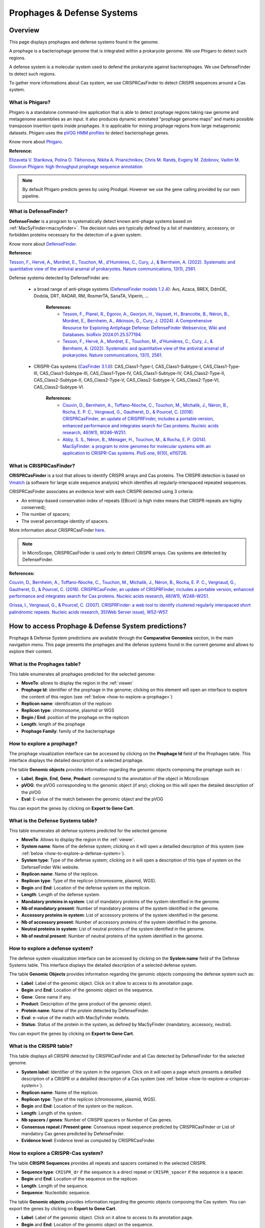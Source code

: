 .. _prophages-defense-systems:

###########################
Prophages & Defense Systems
###########################

********
Overview
********

This page displays prophages and defense systems found in the genome.

A prophage is a bacteriophage genome that is integrated within a prokaryote genome.
We use Phigaro to detect such regions.

A defense system is a molecular system used to defend the prokaryote against bacteriophages.
We use DefenseFinder to detect such regions.

To gather more informations about Cas system, we use CRISPRCasFinder to detect CRISPR sequences around a Cas system.

What is Phigaro?
================

Phigaro is a standalone command-line application that is able to detect prophage regions taking raw genome and metagenome assemblies as an input.
It also produces dynamic annotated "prophage genome maps" and marks possible transposon insertion spots inside prophages.
It is applicable for mining prophage regions from large metagenomic datasets.
Phigaro uses the `pVOG HMM profiles <http://dmk-brain.ecn.uiowa.edu/pVOGs/>`_ to detect bacteriophage genes.

Know more about `Phigaro <https://github.com/bobeobibo/phigaro/>`_.

**Reference:**

`Elizaveta V. Starikova, Polina O. Tikhonova, Nikita A. Prianichnikov, Chris M. Rands, Evgeny M. Zdobnov, Vadim M. Govorun Phigaro: high throughput prophage sequence annotation <https://doi.org/10.1093/bioinformatics/btaa250>`_

.. note::
  By default Phigaro predicts genes by using Prodigal.
  However we use the gene calling provided by our own pipeline.

What is DefenseFinder?
======================

**DefenseFinder** is a program to systematically detect known anti-phage systems based on :ref:`MacSyFinder<macsyfinder>`.
The decision rules are typically defined by a list of mandatory, accessory, or forbidden proteins necessary for the detection of a given system.

Know  more about `DefenseFinder <https://github.com/mdmparis/defense-finder/>`_.

**Reference:**

`Tesson, F., Hervé, A., Mordret, E., Touchon, M., d'Humières, C., Cury, J., & Bernheim, A. (2022). Systematic and quantitative view of the antiviral arsenal of prokaryotes. Nature communications, 13(1), 2561. <https://doi.org/10.1038/s41467-022-30269-9>`_

Defense systems detected by DefenseFinder are:

    * a broad range of anti-phage systems (`DefenseFinder models 1.2.4 <https://github.com/mdmparis/defense-finder-models>`_): Avs, Azaca, BREX, DdmDE, Dodola, DRT, RADAR, RM, RosmerTA, SanaTA, Viperin, ...

        **References:**
            * `Tesson, F., Planel, R.,  Egorov, A., Georjon, H., Vaysset, H., Brancotte, B., Néron, B., Mordret, E., Bernheim, A., Atkinson, G., Cury, J. (2024). A Comprehensive Resource for Exploring Antiphage Defense: DefenseFinder Webservice, Wiki and Databases. bioRxiv 2024.01.25.577194. <https://doi.org/10.1101/2024.01.25.577194>`_

            * `Tesson, F., Hervé, A., Mordret, E., Touchon, M., d'Humières, C., Cury, J., & Bernheim, A. (2022). Systematic and quantitative view of the antiviral arsenal of prokaryotes. Nature communications, 13(1), 2561. <https://doi.org/10.1038/s41467-022-30269-9>`_

    * CRISPR-Cas systems (`CasFinder 3.1.0 <https://github.com/macsy-models/CasFinder>`_): CAS_Class1-Type-I, CAS_Class1-Subtype-I, CAS_Class1-Type-III, CAS_Class1-Subtype-III, CAS_Class1-Type-IV, CAS_Class1-Subtype-IV, CAS_Class2-Type-II, CAS_Class2-Subtype-II, CAS_Class2-Type-V, CAS_Class2-Subtype-V, CAS_Class2-Type-VI, CAS_Class2-Subtype-VI.

        **References:**
            * `Couvin, D., Bernheim, A., Toffano-Nioche, C., Touchon, M., Michalik, J., Néron, B., Rocha, E. P. C., Vergnaud, G., Gautheret, D., & Pourcel, C. (2018). CRISPRCasFinder, an update of CRISPRFinder, includes a portable version, enhanced performance and integrates search for Cas proteins. Nucleic acids research, 46(W1), W246–W251. <https://doi.org/10.1093/nar/gky425>`_
            * `Abby, S. S., Néron, B., Ménager, H., Touchon, M., & Rocha, E. P. (2014). MacSyFinder: a program to mine genomes for molecular systems with an application to CRISPR-Cas systems. PloS one, 9(10), e110726. <https://doi.org/10.1371/journal.pone.0110726>`_


What is CRISPRCasFinder?
========================

**CRISPRCasFinder** is a tool that allows to identify CRISPR arrays and Cas proteins.
The CRISPR detection is based on `Vmatch <http://www.vmatch.de/>`_ (a software for large scale sequence analysis) which identifies all regularly-interspaced repeated sequences.

CRISPRCasFinder associates an evidence level with each CRISPR detected using 3 criteria:

* An entropy-based conservation index of repeats (EBcon) (a high index means that CRISPR repeats are highly conserved);
* The number of spacers;
* The overall percentage identity of spacers.

.. image:: img/CRISPR_confidence_lvl.PNG

More information about CRISPRCasFinder `here <https://crisprcas.i2bc.paris-saclay.fr/>`_. 

.. Note::
    In MicroScope, CRISPRCasFinder is used only to detect CRISPR arrays.
    Cas systems are detected by DefenseFinder.

**References:** 

`Couvin, D., Bernheim, A., Toffano-Nioche, C., Touchon, M., Michalik, J., Néron, B., Rocha, E. P. C., Vergnaud, G., Gautheret, D., & Pourcel, C. (2018). CRISPRCasFinder, an update of CRISPRFinder, includes a portable version, enhanced performance and integrates search for Cas proteins. Nucleic acids research, 46(W1), W246–W251. <https://doi.org/10.1093/nar/gky425>`_

`Grissa, I., Vergnaud, G., & Pourcel, C. (2007). CRISPRFinder: a web tool to identify clustered regularly interspaced short palindromic repeats. Nucleic acids research, 35(Web Server issue), W52–W57. <https://doi.org/10.1093/nar/gkm360>`_

****************************************************
How to access Prophage & Defense System predictions?
****************************************************

Prophage & Defense System predictions are available through the **Comparative Genomics** section, in the main navigation menu.
This page presents the prophages and the defense systems found in the current genome and allows to explore their content.

What is the Prophages table?
============================

This table enumerates all prophages predicted for the selected genome:

.. image:: img/prophages_prediction.png

* **MoveTo**: allows to display the region in the :ref:`viewer`
* **Prophage Id**: identifier of the prophage in the genome;
  clicking on this element will open an interface to explore the content of this region (see :ref:`below <how-to-explore-a-prophage>`)
* **Replicon name**: identification of the replicon
* **Replicon type**: chromosome, plasmid or WGS
* **Begin / End**: position of the prophage on the replicon
* **Length**: length of the prophage
* **Prophage Family**: family of the bacteriophage

.. _how-to-explore-a-prophage:

How to explore a prophage?
==========================

The prophage visualization interface can be accessed by clicking on the **Prophage Id** field of the Prophages table.
This interface displays the detailed description of a selected prophage.

.. image:: img/prophage_vizualization.png

The table **Genomic objects** provides information regarding the genomic objects composing the prophage such as :

* **Label**, **Begin**, **End**, **Gene**, **Product**: correspond to the annotation of the object in MicroScope
* **pVOG**: the pVOG corresponding to the genomic object (if any);
  clicking on this will open the detailed description of the pVOG
* **Eval**: E-value of the match between the genomic object and the pVOG

You can export the genes by clicking on **Export to Gene Cart**.

What is the Defense Systems table?
==================================

This table enumerates all defense systems predicted for the selected genome

.. image:: img/defensefinder1_systemstab.png

* **MoveTo**: Allows to display the region in the :ref:`viewer`.
* **System name**: Name of the defense system; clicking on it will open a detailled description of this system (see :ref:`below <how-to-explore-a-defense-system>`).
* **System type**: Type of the defense system; clicking on it will open a description of this type of system on the DefenseFinder Wiki website.
* **Replicon name**: Name of the replicon.
* **Replicon type**: Type of the replicon (chromosome, plasmid, WGS).
* **Begin** and **End**: Location of the defense system on the replicon.
* **Length**: Length of the defense system.
* **Mandatory proteins in system**: List of mandatory proteins of the system identified in the genome.
* **Nb of mandatory present**: Number of mandatory proteins of the system identified in the genome.
* **Accessory proteins in system**: List of accessory proteins of the system identified in the genome.
* **Nb of accessory present**: Number of accessory proteins of the system identified in the genome.
* **Neutral proteins in system**: List of neutral proteins of the system identified in the genome.
* **Nb of neutral present**: Number of neutral proteins of the system identified in the genome.

.. _how-to-explore-a-defense-system:

How to explore a defense system?
================================

The defense system visualization interface can be accessed by clicking on the **System name** field of the Defense Systems table.
This interface displays the detailed description of a selected defense system.

.. image:: img/defensefinder1_GOtab.png

The table **Genomic Objects** provides information regarding the genomic objects composing the defense system such as:

* **Label**: Label of the genomic object. Click on it allow to access to its annotation page.
* **Begin** and **End**: Location of the genomic object on the sequence.
* **Gene**: Gene name if any.
* **Product**: Description of the gene product of the genomic object.
* **Protein name**: Name of the protein detected by DefenseFinder.
* **Eval**: e-value of the match with MacSyFinder models.
* **Status**: Status of the protein in the system, as defined by MacSyFinder (mandatory, accessory, neutral).

You can export the genes by clicking on **Export to Gene Cart**.

What is the CRISPR table?
=========================

This table displays all CRISPR detected by CRISPRCasFinder and all Cas detected by DefenseFinder for the selected genome. 

.. image:: img/crisprcasfinder4_crisprtab.png

* **System label**: Identifier of the system in the organism. Click on it will open a page which presents a detailled description of a CRISPR or a detailled description of a Cas system (see :ref:`below <how-to-explore-a-crisprcas-system>`).
* **Replicon name**: Name of the replicon.
* **Replicon type**: Type of the replicon (chromosome, plasmid, WGS).
* **Begin** and **End**: Location of the system on the replicon.
* **Length**: Length of the system.
* **Nb spacers / genes**: Number of CRISPR spacers or Number of Cas genes.
* **Consensus repeat / Present gene**: Consensus repeat sequence predicted by CRISPRCasFinder or List of mandatory Cas genes predicted by DefenseFinder.
* **Evidence level**: Evidence level as computed by CRISPRCasFinder.

.. _how-to-explore-a-crisprcas-system:

How to explore a CRISPR-Cas system?
===================================

The table **CRISPR Sequences** provides all repeats and spacers contained in the selected CRISPR.

.. image:: img/crisprcasfinder4_crisprseq.png

* **Sequence type**: ``CRISPR_dr`` if the sequence is a direct repeat or ``CRISPR_spacer`` if the sequence is a spacer.
* **Begin** and **End**: Location of the sequence on the replicon.
* **Length**: Length of the sequence.
* **Sequence**: Nucleotidic sequence.

The table **Genomic objects** provides information regarding the genomic objects composing the Cas system. You can export the genes by clicking on **Export to Gene Cart**.

.. image:: img/crisprcasfinder4_GOtab.png

* **Label**: Label of the genomic object. Click on it allow to access to its annotation page.
* **Begin** and **End**: Location of the genomic object on the sequence.
* **Gene**: Gene name if any.
* **Product**: Description of the gene product of the genomic object.
* **Protein name**: Name of the protein detected by MacSyFinder.
* **Eval**: E-value of the match with DefenseFinder models.
* **Status**: Status of the gene in the system, as defined by MacSyFinder (mandatory, accessory, neutral).

